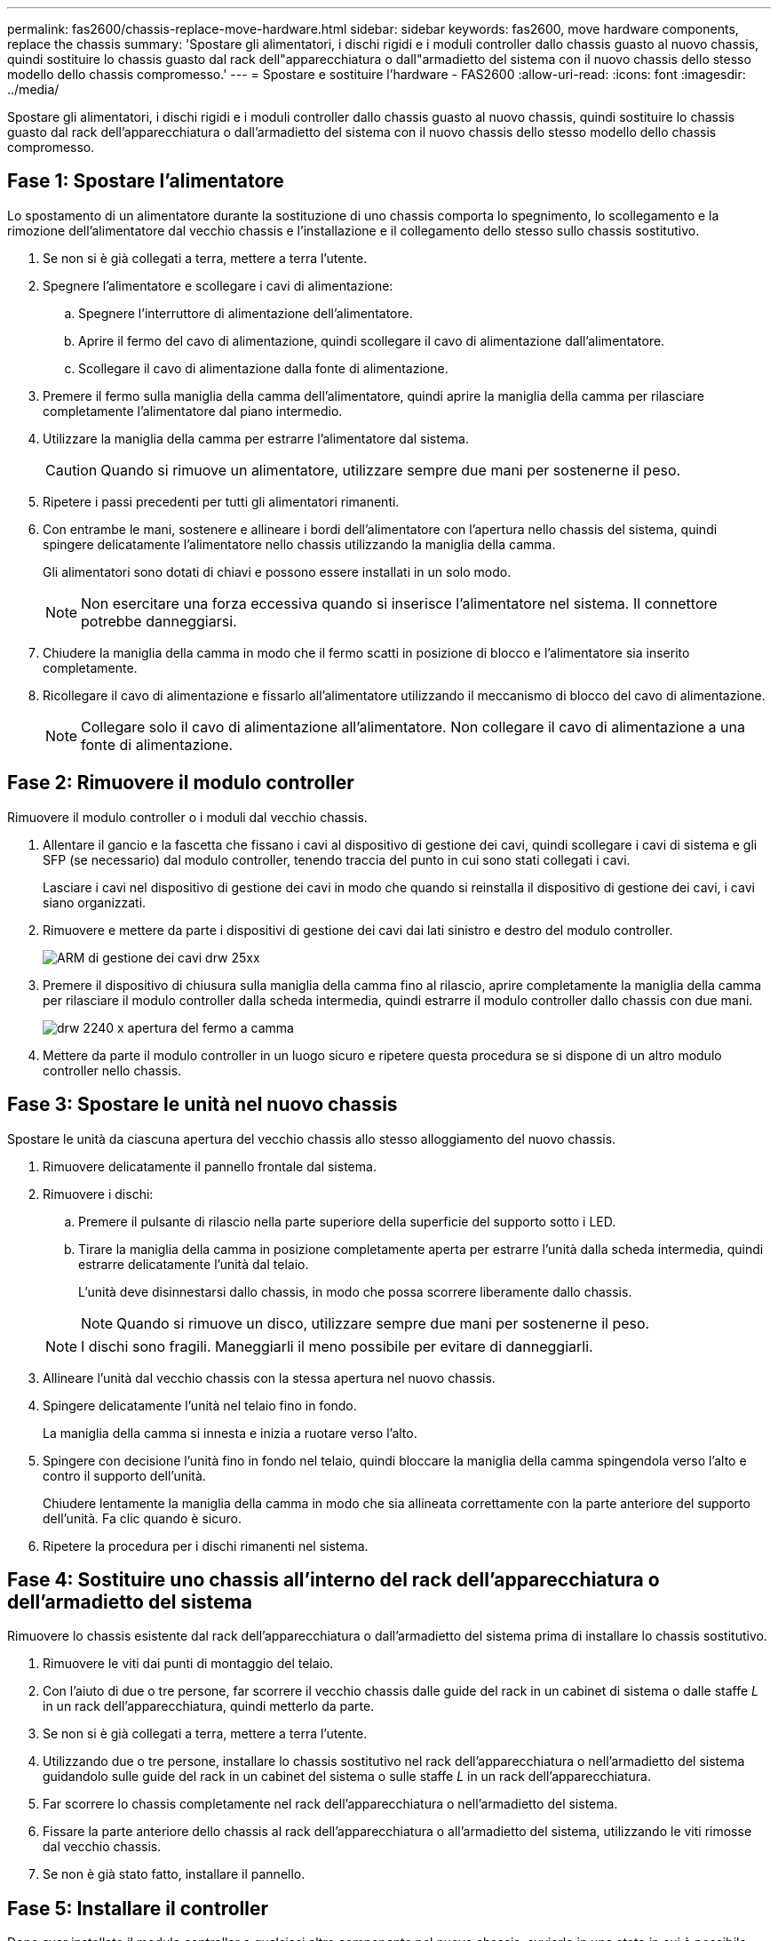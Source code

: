 ---
permalink: fas2600/chassis-replace-move-hardware.html 
sidebar: sidebar 
keywords: fas2600, move hardware components, replace the chassis 
summary: 'Spostare gli alimentatori, i dischi rigidi e i moduli controller dallo chassis guasto al nuovo chassis, quindi sostituire lo chassis guasto dal rack dell"apparecchiatura o dall"armadietto del sistema con il nuovo chassis dello stesso modello dello chassis compromesso.' 
---
= Spostare e sostituire l'hardware - FAS2600
:allow-uri-read: 
:icons: font
:imagesdir: ../media/


[role="lead"]
Spostare gli alimentatori, i dischi rigidi e i moduli controller dallo chassis guasto al nuovo chassis, quindi sostituire lo chassis guasto dal rack dell'apparecchiatura o dall'armadietto del sistema con il nuovo chassis dello stesso modello dello chassis compromesso.



== Fase 1: Spostare l'alimentatore

Lo spostamento di un alimentatore durante la sostituzione di uno chassis comporta lo spegnimento, lo scollegamento e la rimozione dell'alimentatore dal vecchio chassis e l'installazione e il collegamento dello stesso sullo chassis sostitutivo.

. Se non si è già collegati a terra, mettere a terra l'utente.
. Spegnere l'alimentatore e scollegare i cavi di alimentazione:
+
.. Spegnere l'interruttore di alimentazione dell'alimentatore.
.. Aprire il fermo del cavo di alimentazione, quindi scollegare il cavo di alimentazione dall'alimentatore.
.. Scollegare il cavo di alimentazione dalla fonte di alimentazione.


. Premere il fermo sulla maniglia della camma dell'alimentatore, quindi aprire la maniglia della camma per rilasciare completamente l'alimentatore dal piano intermedio.
. Utilizzare la maniglia della camma per estrarre l'alimentatore dal sistema.
+

CAUTION: Quando si rimuove un alimentatore, utilizzare sempre due mani per sostenerne il peso.

. Ripetere i passi precedenti per tutti gli alimentatori rimanenti.
. Con entrambe le mani, sostenere e allineare i bordi dell'alimentatore con l'apertura nello chassis del sistema, quindi spingere delicatamente l'alimentatore nello chassis utilizzando la maniglia della camma.
+
Gli alimentatori sono dotati di chiavi e possono essere installati in un solo modo.

+

NOTE: Non esercitare una forza eccessiva quando si inserisce l'alimentatore nel sistema. Il connettore potrebbe danneggiarsi.

. Chiudere la maniglia della camma in modo che il fermo scatti in posizione di blocco e l'alimentatore sia inserito completamente.
. Ricollegare il cavo di alimentazione e fissarlo all'alimentatore utilizzando il meccanismo di blocco del cavo di alimentazione.
+

NOTE: Collegare solo il cavo di alimentazione all'alimentatore. Non collegare il cavo di alimentazione a una fonte di alimentazione.





== Fase 2: Rimuovere il modulo controller

Rimuovere il modulo controller o i moduli dal vecchio chassis.

. Allentare il gancio e la fascetta che fissano i cavi al dispositivo di gestione dei cavi, quindi scollegare i cavi di sistema e gli SFP (se necessario) dal modulo controller, tenendo traccia del punto in cui sono stati collegati i cavi.
+
Lasciare i cavi nel dispositivo di gestione dei cavi in modo che quando si reinstalla il dispositivo di gestione dei cavi, i cavi siano organizzati.

. Rimuovere e mettere da parte i dispositivi di gestione dei cavi dai lati sinistro e destro del modulo controller.
+
image::../media/drw_25xx_cable_management_arm.png[ARM di gestione dei cavi drw 25xx]

. Premere il dispositivo di chiusura sulla maniglia della camma fino al rilascio, aprire completamente la maniglia della camma per rilasciare il modulo controller dalla scheda intermedia, quindi estrarre il modulo controller dallo chassis con due mani.
+
image::../media/drw_2240_x_opening_cam_latch.png[drw 2240 x apertura del fermo a camma]

. Mettere da parte il modulo controller in un luogo sicuro e ripetere questa procedura se si dispone di un altro modulo controller nello chassis.




== Fase 3: Spostare le unità nel nuovo chassis

Spostare le unità da ciascuna apertura del vecchio chassis allo stesso alloggiamento del nuovo chassis.

. Rimuovere delicatamente il pannello frontale dal sistema.
. Rimuovere i dischi:
+
.. Premere il pulsante di rilascio nella parte superiore della superficie del supporto sotto i LED.
.. Tirare la maniglia della camma in posizione completamente aperta per estrarre l'unità dalla scheda intermedia, quindi estrarre delicatamente l'unità dal telaio.
+
L'unità deve disinnestarsi dallo chassis, in modo che possa scorrere liberamente dallo chassis.

+

NOTE: Quando si rimuove un disco, utilizzare sempre due mani per sostenerne il peso.

+

NOTE: I dischi sono fragili. Maneggiarli il meno possibile per evitare di danneggiarli.



. Allineare l'unità dal vecchio chassis con la stessa apertura nel nuovo chassis.
. Spingere delicatamente l'unità nel telaio fino in fondo.
+
La maniglia della camma si innesta e inizia a ruotare verso l'alto.

. Spingere con decisione l'unità fino in fondo nel telaio, quindi bloccare la maniglia della camma spingendola verso l'alto e contro il supporto dell'unità.
+
Chiudere lentamente la maniglia della camma in modo che sia allineata correttamente con la parte anteriore del supporto dell'unità. Fa clic quando è sicuro.

. Ripetere la procedura per i dischi rimanenti nel sistema.




== Fase 4: Sostituire uno chassis all'interno del rack dell'apparecchiatura o dell'armadietto del sistema

Rimuovere lo chassis esistente dal rack dell'apparecchiatura o dall'armadietto del sistema prima di installare lo chassis sostitutivo.

. Rimuovere le viti dai punti di montaggio del telaio.
. Con l'aiuto di due o tre persone, far scorrere il vecchio chassis dalle guide del rack in un cabinet di sistema o dalle staffe _L_ in un rack dell'apparecchiatura, quindi metterlo da parte.
. Se non si è già collegati a terra, mettere a terra l'utente.
. Utilizzando due o tre persone, installare lo chassis sostitutivo nel rack dell'apparecchiatura o nell'armadietto del sistema guidandolo sulle guide del rack in un cabinet del sistema o sulle staffe _L_ in un rack dell'apparecchiatura.
. Far scorrere lo chassis completamente nel rack dell'apparecchiatura o nell'armadietto del sistema.
. Fissare la parte anteriore dello chassis al rack dell'apparecchiatura o all'armadietto del sistema, utilizzando le viti rimosse dal vecchio chassis.
. Se non è già stato fatto, installare il pannello.




== Fase 5: Installare il controller

Dopo aver installato il modulo controller e qualsiasi altro componente nel nuovo chassis, avviarlo in uno stato in cui è possibile eseguire il test di diagnostica di interconnessione.

Per le coppie ha con due moduli controller nello stesso chassis, la sequenza in cui si installa il modulo controller è particolarmente importante perché tenta di riavviarsi non appena lo si installa completamente nello chassis.

. Allineare l'estremità del modulo controller con l'apertura dello chassis, quindi spingere delicatamente il modulo controller a metà nel sistema.
+

NOTE: Non inserire completamente il modulo controller nel telaio fino a quando non viene richiesto.

. Collegare nuovamente la console al modulo controller, quindi ricollegare la porta di gestione.
. Ripetere i passi precedenti se è presente un secondo controller da installare nel nuovo chassis.
. Completare l'installazione del modulo controller:
+
[cols="1,2"]
|===
| Se il sistema è in... | Quindi, eseguire questa procedura... 


 a| 
Una coppia ha
 a| 
.. Con la maniglia della camma in posizione aperta, spingere con decisione il modulo controller fino a quando non raggiunge la scheda intermedia e non è completamente inserito, quindi chiudere la maniglia della camma in posizione di blocco.
+

NOTE: Non esercitare una forza eccessiva quando si fa scorrere il modulo controller nel telaio per evitare di danneggiare i connettori.

.. Se non è già stato fatto, reinstallare il dispositivo di gestione dei cavi.
.. Collegare i cavi al dispositivo di gestione dei cavi con il gancio e la fascetta.
.. Ripetere i passi precedenti per il secondo modulo controller nel nuovo chassis.




 a| 
Una configurazione standalone
 a| 
.. Con la maniglia della camma in posizione aperta, spingere con decisione il modulo controller fino a quando non raggiunge la scheda intermedia e non è completamente inserito, quindi chiudere la maniglia della camma in posizione di blocco.
+

NOTE: Non esercitare una forza eccessiva quando si fa scorrere il modulo controller nel telaio per evitare di danneggiare i connettori.

.. Se non è già stato fatto, reinstallare il dispositivo di gestione dei cavi.
.. Collegare i cavi al dispositivo di gestione dei cavi con il gancio e la fascetta.
.. Reinstallare il pannello di chiusura, quindi passare alla fase successiva.


|===
. Collegare e accendere gli alimentatori a diverse fonti di alimentazione.
. Avviare ciascun controller in modalità di manutenzione:
+
.. Quando ciascun controller avvia l'avvio, premere `Ctrl-C` per interrompere il processo di avvio quando viene visualizzato il messaggio `Press Ctrl-C for Boot Menu`.
+

NOTE: Se il prompt non viene visualizzato e i moduli controller avviano ONTAP, immettere `halt`, Quindi, al prompt DEL CARICATORE, immettere `boot_ontap`, premere `Ctrl-C` quando richiesto, quindi ripetere questo passaggio.

.. Dal menu di avvio, selezionare l'opzione per la modalità di manutenzione.



